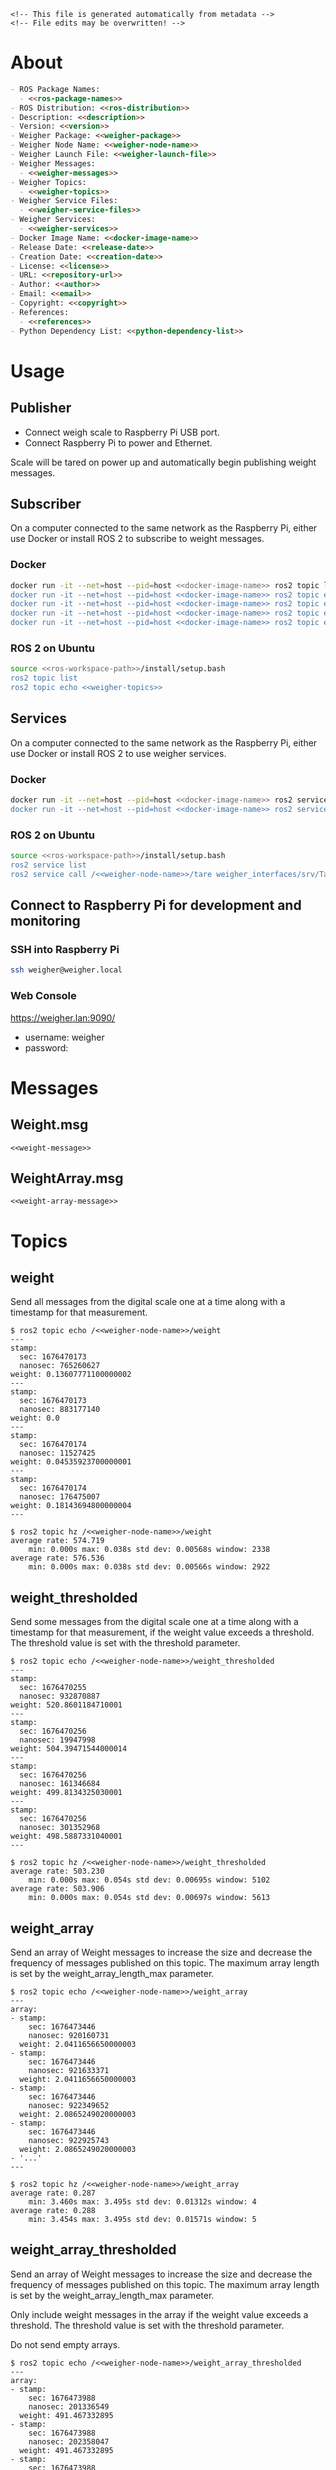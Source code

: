 #+EXPORT_FILE_NAME: ../README.md
#+OPTIONS: toc:1 |:t ^:nil tags:nil

# Place warning at the top of the exported file
#+BEGIN_EXAMPLE
<!-- This file is generated automatically from metadata -->
<!-- File edits may be overwritten! -->
#+END_EXAMPLE

* Project Specific Variables                                       :noexport:

#+NAME: ros-package-names
#+BEGIN_SRC text :exports none :noweb yes
glass_to_glass
glass_to_glass_interfaces
#+END_SRC

#+NAME: repository-name
#+BEGIN_SRC text :exports none :noweb yes
glass_to_glass_ros
#+END_SRC

#+NAME: version
#+BEGIN_SRC text :exports none :noweb yes
1.0.0
#+END_SRC

#+NAME: description
#+BEGIN_SRC text :exports none :noweb yes
ROS 2 packages to measure glass to glass latency.
#+END_SRC

#+NAME: ros-distribution
#+BEGIN_SRC text :exports none :noweb yes
humble
#+END_SRC

# Place multiple python packages on one line separated by spaces
#+NAME: python-dependency-list
#+BEGIN_SRC text :exports none :noweb yes
loadstar_sensors_interface
#+END_SRC

# Place multiple apt packages on one line separated by spaces
#+NAME: pi-apt-dependency-list
#+BEGIN_SRC text :exports none :noweb yes
python3-filelock python3-docker python3-click
#+END_SRC

#+NAME: references
#+BEGIN_SRC text :exports none :noweb yes
https://github.com/janelia-pypi/loadstar_sensors_interface_python
#+END_SRC

#+NAME: creation-date
#+BEGIN_SRC text :exports none :noweb yes
2023-6-28
#+END_SRC

#+NAME: weigher-package
#+BEGIN_SRC text :exports none :noweb yes
weigher
#+END_SRC

#+NAME: weigher-node-name
#+BEGIN_SRC text :exports none :noweb yes
weigher
#+END_SRC

#+NAME: weigher-executable
#+BEGIN_SRC text :exports none :noweb yes
weigher
#+END_SRC

#+NAME: weigher-launch-file
#+BEGIN_SRC text :exports none :noweb yes
weigher_launch.py
#+END_SRC

#+NAME: weigher-messages
#+BEGIN_SRC text :exports none :noweb yes
Weight.msg
WeightArray.msg
#+END_SRC

#+NAME: weight-message
#+BEGIN_SRC text :exports none :noweb yes
# This file is generated automatically from metadata
# File edits may be overwritten!

# Single weight reading.
builtin_interfaces/Time stamp
float64 weight # Measurement of the Weight in grams.
#+END_SRC

#+NAME: weight-array-message
#+BEGIN_SRC text :exports none :noweb yes
# This file is generated automatically from metadata
# File edits may be overwritten!

# Multiple weight readings.
Weight[] array
#+END_SRC

#+NAME: weigher-topics
#+BEGIN_SRC text :exports none :noweb yes
/<<weigher-node-name>>/weight
/<<weigher-node-name>>/weight_thresholded
/<<weigher-node-name>>/weight_array
/<<weigher-node-name>>/weight_array_thresholded
#+END_SRC

#+NAME: weigher-service-files
#+BEGIN_SRC text :exports none :noweb yes
Tare.srv
#+END_SRC

#+NAME: tare-service-file
#+BEGIN_SRC text :exports none :noweb yes
# This file is generated automatically from metadata
# File edits may be overwritten!

---
builtin_interfaces/Time stamp
bool success
#+END_SRC

#+NAME: weigher-services
#+BEGIN_SRC text :exports none :noweb yes
/<<weigher-node-name>>/tare
#+END_SRC

#+NAME: docker-image-name
#+BEGIN_SRC text :exports none :noweb yes
weigher:<<ros-distribution>>
#+END_SRC

* General and Derived Variables                                    :noexport:

#+NAME: release-month-day
#+BEGIN_SRC emacs-lisp :exports none :noweb yes
(format-time-string "%m-%d")
#+END_SRC

#+NAME: release-year
#+BEGIN_SRC emacs-lisp :exports none :noweb ye
(format-time-string "%Y")
#+END_SRC

#+NAME: release-date
#+BEGIN_SRC text :exports none :noweb yes
<<release-year()>>-<<release-month-day()>>
#+END_SRC

#+NAME: license
#+BEGIN_SRC text :exports none :noweb yes
BSD-3-Clause
#+END_SRC

#+NAME: guix-license
#+BEGIN_SRC text :exports none :noweb yes
license:bsd-3
#+END_SRC

#+NAME: license-files
#+BEGIN_SRC text :exports none :noweb yes
LICENSE
#+END_SRC

#+NAME: repository-organization
#+BEGIN_SRC text :exports none :noweb yes
RatCity-Habitat
#+END_SRC

#+NAME: forge
#+BEGIN_SRC text :exports none :noweb yes
github.com
#+END_SRC

#+NAME: repository-url
#+BEGIN_SRC text :exports none :noweb yes
https://<<forge>>/<<repository-organization>>/<<repository-name>>
#+END_SRC

#+NAME: git-clone-url-ssh
#+BEGIN_SRC text :exports none :noweb yes
git@<<forge>>:<<repository-organization>>/<<repository-name>>.git
#+END_SRC

#+NAME: git-clone-url-https
#+BEGIN_SRC text :exports none :noweb yes
<<repository-url>>.git
#+END_SRC

#+NAME: author-given-name
#+BEGIN_SRC text :exports none :noweb yes
Peter
#+END_SRC

#+NAME: author-family-name
#+BEGIN_SRC text :exports none :noweb yes
Polidoro
#+END_SRC

#+NAME: author
#+BEGIN_SRC text :exports none :noweb yes
<<author-given-name>> <<author-family-name>>
#+END_SRC

#+NAME: email
#+BEGIN_SRC text :exports none :noweb yes
peter@polidoro.io
#+END_SRC

#+NAME: affiliation
#+BEGIN_SRC text :exports none :noweb yes
Howard Hughes Medical Institute
#+END_SRC

#+NAME: copyright
#+BEGIN_SRC text :exports none :noweb yes
<<release-year()>> <<affiliation>>
#+END_SRC

#+NAME: programming-language
#+BEGIN_SRC text :exports none :noweb yes
Python 3
#+END_SRC

#+NAME: ros-workspace-path
#+BEGIN_SRC text :exports none :noweb yes
~/ros2_ws
#+END_SRC

#+NAME: virtualenv-path
#+BEGIN_SRC text :exports none :noweb yes
.venv
#+END_SRC

* About

#+BEGIN_SRC markdown :noweb yes
- ROS Package Names:
  - <<ros-package-names>>
- ROS Distribution: <<ros-distribution>>
- Description: <<description>>
- Version: <<version>>
- Weigher Package: <<weigher-package>>
- Weigher Node Name: <<weigher-node-name>>
- Weigher Launch File: <<weigher-launch-file>>
- Weigher Messages:
  - <<weigher-messages>>
- Weigher Topics:
  - <<weigher-topics>>
- Weigher Service Files:
  - <<weigher-service-files>>
- Weigher Services:
  - <<weigher-services>>
- Docker Image Name: <<docker-image-name>>
- Release Date: <<release-date>>
- Creation Date: <<creation-date>>
- License: <<license>>
- URL: <<repository-url>>
- Author: <<author>>
- Email: <<email>>
- Copyright: <<copyright>>
- References:
  - <<references>>
- Python Dependency List: <<python-dependency-list>>
#+END_SRC

* Usage

** Publisher

- Connect weigh scale to Raspberry Pi USB port.
- Connect Raspberry Pi to power and Ethernet.

Scale will be tared on power up and automatically begin publishing weight messages.

** Subscriber

On a computer connected to the same network as the Raspberry Pi, either use
Docker or install ROS 2 to subscribe to weight messages.

*** Docker

#+BEGIN_SRC sh :noweb yes
docker run -it --net=host --pid=host <<docker-image-name>> ros2 topic list
docker run -it --net=host --pid=host <<docker-image-name>> ros2 topic echo /<<weigher-node-name>>/weight
docker run -it --net=host --pid=host <<docker-image-name>> ros2 topic echo /<<weigher-node-name>>/weight_thresholded
docker run -it --net=host --pid=host <<docker-image-name>> ros2 topic echo /<<weigher-node-name>>/weight_array
docker run -it --net=host --pid=host <<docker-image-name>> ros2 topic echo /<<weigher-node-name>>/weight_array_thresholded
#+END_SRC

*** ROS 2 on Ubuntu

#+BEGIN_SRC sh :noweb yes
source <<ros-workspace-path>>/install/setup.bash
ros2 topic list
ros2 topic echo <<weigher-topics>>
#+END_SRC

** Services

On a computer connected to the same network as the Raspberry Pi, either use
Docker or install ROS 2 to use weigher services.

*** Docker

#+BEGIN_SRC sh :noweb yes
docker run -it --net=host --pid=host <<docker-image-name>> ros2 service list
docker run -it --net=host --pid=host <<docker-image-name>> ros2 service call /<<weigher-node-name>>/tare weigher_interfaces/srv/Tare
#+END_SRC

*** ROS 2 on Ubuntu

#+BEGIN_SRC sh :noweb yes
source <<ros-workspace-path>>/install/setup.bash
ros2 service list
ros2 service call /<<weigher-node-name>>/tare weigher_interfaces/srv/Tare
#+END_SRC

** Connect to Raspberry Pi for development and monitoring

*** SSH into Raspberry Pi

#+BEGIN_SRC sh :noweb yes
ssh weigher@weigher.local
#+END_SRC

*** Web Console

[[https://weigher.lan:9090/]]

- username: weigher
- password:

* Messages

** Weight.msg

#+BEGIN_SRC text :noweb yes
<<weight-message>>
#+END_SRC

** WeightArray.msg

#+BEGIN_SRC text :noweb yes
<<weight-array-message>>
#+END_SRC

* Topics

** weight

Send all messages from the digital scale one at a time along with a timestamp
for that measurement.

#+BEGIN_SRC text :noweb yes
$ ros2 topic echo /<<weigher-node-name>>/weight
---
stamp:
  sec: 1676470173
  nanosec: 765260627
weight: 0.13607771100000002
---
stamp:
  sec: 1676470173
  nanosec: 883177140
weight: 0.0
---
stamp:
  sec: 1676470174
  nanosec: 11527425
weight: 0.04535923700000001
---
stamp:
  sec: 1676470174
  nanosec: 176475007
weight: 0.18143694800000004
---
#+END_SRC

#+BEGIN_SRC text :noweb yes
$ ros2 topic hz /<<weigher-node-name>>/weight
average rate: 574.719
	min: 0.000s max: 0.038s std dev: 0.00568s window: 2338
average rate: 576.536
	min: 0.000s max: 0.038s std dev: 0.00566s window: 2922
#+END_SRC

** weight_thresholded

Send some messages from the digital scale one at a time along with a timestamp
for that measurement, if the weight value exceeds a threshold. The threshold
value is set with the threshold parameter.

#+BEGIN_SRC text :noweb yes
$ ros2 topic echo /<<weigher-node-name>>/weight_thresholded
---
stamp:
  sec: 1676470255
  nanosec: 932870887
weight: 520.8601184710001
---
stamp:
  sec: 1676470256
  nanosec: 19947998
weight: 504.39471544000014
---
stamp:
  sec: 1676470256
  nanosec: 161346684
weight: 499.8134325030001
---
stamp:
  sec: 1676470256
  nanosec: 301352968
weight: 498.5887331040001
---
#+END_SRC

#+BEGIN_SRC text :noweb yes
$ ros2 topic hz /<<weigher-node-name>>/weight_thresholded
average rate: 503.230
	min: 0.000s max: 0.054s std dev: 0.00695s window: 5102
average rate: 503.906
	min: 0.000s max: 0.054s std dev: 0.00697s window: 5613
#+END_SRC

** weight_array

Send an array of Weight messages to increase the size and decrease the frequency
of messages published on this topic. The maximum array length is set by the
weight_array_length_max parameter.

#+BEGIN_SRC text :noweb yes
$ ros2 topic echo /<<weigher-node-name>>/weight_array
---
array:
- stamp:
    sec: 1676473446
    nanosec: 920160731
  weight: 2.0411656650000003
- stamp:
    sec: 1676473446
    nanosec: 921633371
  weight: 2.0411656650000003
- stamp:
    sec: 1676473446
    nanosec: 922349652
  weight: 2.0865249020000003
- stamp:
    sec: 1676473446
    nanosec: 922925743
  weight: 2.0865249020000003
- '...'
---
#+END_SRC

#+BEGIN_SRC text :noweb yes
$ ros2 topic hz /<<weigher-node-name>>/weight_array
average rate: 0.287
	min: 3.460s max: 3.495s std dev: 0.01312s window: 4
average rate: 0.288
	min: 3.454s max: 3.495s std dev: 0.01571s window: 5
#+END_SRC

** weight_array_thresholded

Send an array of Weight messages to increase the size and decrease the frequency
of messages published on this topic. The maximum array length is set by the
weight_array_length_max parameter.

Only include weight messages in the array if the weight value exceeds a
threshold. The threshold value is set with the threshold parameter.

Do not send empty arrays.

#+BEGIN_SRC text :noweb yes
$ ros2 topic echo /<<weigher-node-name>>/weight_array_thresholded
---
array:
- stamp:
    sec: 1676473988
    nanosec: 201336549
  weight: 491.467332895
- stamp:
    sec: 1676473988
    nanosec: 202358047
  weight: 491.467332895
- stamp:
    sec: 1676473988
    nanosec: 203483274
  weight: 491.467332895
- stamp:
    sec: 1676473988
    nanosec: 204520182
  weight: 491.467332895
- '...'
---
#+END_SRC

#+BEGIN_SRC text :noweb yes
$ ros2 topic hz /<<weigher-node-name>>/weight_array_thresholded
average rate: 0.251
	min: 3.933s max: 4.048s std dev: 0.04806s window: 4
average rate: 0.251
	min: 3.933s max: 4.048s std dev: 0.04406s window: 5
#+END_SRC

* Service Files

** Tare.srv

#+BEGIN_SRC text :noweb yes
<<tare-service-file>>
#+END_SRC

* Services

** tare

#+BEGIN_SRC text :noweb yes
$ ros2 service call /weigher/tare weigher_interfaces/srv/Tare
requester: making request: weigher_interfaces.srv.Tare_Request()

response:
weigher_interfaces.srv.Tare_Response(stamp=builtin_interfaces.msg.Time(sec=1676492636, nanosec=617772030), success=True)
#+END_SRC

* Setup

** Subscriber

*** Docker

**** Install Docker

   [[https://docs.docker.com/engine/install/ubuntu/#install-using-the-repository]]

**** Clone this repository

#+BEGIN_SRC sh :noweb yes
git clone <<git-clone-url-https>>
#+END_SRC

**** Make Docker image

#+BEGIN_SRC sh :noweb yes
cd <<repository-name>>
docker build -f .metadata/docker/Dockerfile -t <<docker-image-name>> .
# or
make -f .metadata/Makefile docker-image
#+END_SRC

*** ROS 2 on Ubuntu

**** Install ROS 2

#+BEGIN_SRC text :noweb yes
https://docs.ros.org/en/<<ros-distribution>>/Installation/Ubuntu-Install-Debians.html
#+END_SRC

**** Create ROS 2 Workspace and clone this repository

#+BEGIN_SRC sh :noweb yes
mkdir -p <<ros-workspace-path>>/src && \
cd <<ros-workspace-path>>/src && \
git clone <<git-clone-url-https>>
#+END_SRC

**** Setup Python virtualenv

#+BEGIN_SRC sh :noweb yes
sudo apt install python3-venv
cd <<ros-workspace-path>>
make -f src/<<repository-name>>/.metadata/Makefile virtualenv
#+END_SRC

**** Build ROS packages

***** Source the ROS underlay and activate the Python virtualenv and build ROS packages

#+BEGIN_SRC sh :noweb yes
# build may finish with stderr warnings about deprecated setup.py install
# if using Python 3.10 or higher
cd <<ros-workspace-path>> && \
make -f src/<<repository-name>>/.metadata/Makefile ros-build
#+END_SRC

** Publisher

*** Raspberry Pi

**** Setup Raspberry Pi

[[https://github.com/janelia-experimental-technology/raspberrypi_setup]]

- username: weigher
- hostname: weigher

**** SSH into Raspberry Pi

#+BEGIN_SRC sh :noweb yes
ssh weigher@weigher.local
#+END_SRC

**** Web Console

[[https://weigher.lan:9090/]]

**** Clone Repository

#+BEGIN_SRC sh :noweb yes
cd ~ && \
git clone <<git-clone-url-ssh>>
#+END_SRC

**** Add deploy ssh key to Github Repository

#+BEGIN_SRC sh :noweb yes
cat .ssh/id_ed25519.pub
#+END_SRC

**** Install make for metadata commands

#+BEGIN_SRC sh :noweb yes
sudo apt install make
#+END_SRC

**** Docker image

#+BEGIN_SRC sh :noweb yes
cd ~/<<repository-name>> && \
make -f .metadata/Makefile docker-image
#+END_SRC

**** Pi Setup

#+BEGIN_SRC sh :noweb yes
cd ~/<<repository-name>> && \
make -f .metadata/Makefile pi-setup
sudo reboot
#+END_SRC

**** Check docker and systemd service

#+BEGIN_SRC sh :noweb yes
systemctl status docker
systemctl status weigher-attached@00.service
systemd-analyze plot > boot_analysis.svg
docker container list
#+END_SRC

* Development

** Docker

*** Run Docker container

#+BEGIN_SRC sh :noweb yes
make -f .metadata/Makefile docker-container
#+END_SRC

*** Run Docker container with serial port access

#+BEGIN_SRC sh :noweb yes
make -f .metadata/Makefile docker-container-port
#+END_SRC

*** Run Docker container and start publishing weight messages

#+BEGIN_SRC sh :noweb yes
make -f .metadata/Makefile docker-publish-weight
#+END_SRC

*** Run Docker container and echo weight messages

#+BEGIN_SRC sh :noweb yes
make -f .metadata/Makefile docker-echo-weight-array
make -f .metadata/Makefile docker-echo-weight-array-thresholded
#+END_SRC

*** Run Docker container and tare scale

#+BEGIN_SRC sh :noweb yes
make -f .metadata/Makefile docker-tare
#+END_SRC

*** Stop all Docker containers

#+BEGIN_SRC sh :noweb yes
docker stop $(docker ps -aq)
#+END_SRC

*** Find running container Name

#+BEGIN_SRC sh :noweb yes
docker ps
#+END_SRC

*** Run bash commands in running container

#+BEGIN_SRC sh :noweb yes
docker exec -it container-name bash
#+END_SRC

** Ubuntu

*** Build

***** Source the ROS underlay and activate the Python virtualenv and build ROS packages

#+BEGIN_SRC sh :noweb yes
# build may finish with stderr warnings about deprecated setup.py install
# if using Python 3.10 or higher
cd <<ros-workspace-path>> && \
make -f src/<<repository-name>>/.metadata/Makefile ros-build
#+END_SRC

*** Run

**** Source the ROS underlay and overlay and activate Python virtualenv and run the weigher node

***** Launch file

#+BEGIN_SRC sh :noweb yes
source <<ros-workspace-path>>/src/<<repository-name>>/.metadata/setup.bash && \
source <<ros-workspace-path>>/install/setup.bash && \
ros2 launch <<weigher-package>> <<weigher-launch-file>>
#+END_SRC

***** ROS Run

#+BEGIN_SRC sh :noweb yes
source <<ros-workspace-path>>/src/<<repository-name>>/.metadata/setup.bash && \
source <<ros-workspace-path>>/install/setup.bash && \
ros2 run <<weigher-package>> <<weigher-executable>>
#+END_SRC

**** Echo the weigher topics

#+BEGIN_SRC sh :noweb yes
# Open a new termial
source <<ros-workspace-path>>/install/setup.bash
ros2 topic echo <<weigher-topics>>
#+END_SRC

** Raspberry Pi

*** Update

#+BEGIN_SRC sh :noweb yes
cd ~/weigher_ros
git pull
make -f .metadata/Makefile docker-image
make -f .metadata/Makefile pi-setup
sudo reboot
#+END_SRC

** Metadata

*** Install Guix

[[https://guix.gnu.org/manual/en/html_node/Binary-Installation.html][Install Guix]]

*** Clone Repository

#+BEGIN_SRC sh :noweb yes
git clone <<git-clone-url-ssh>>
#+END_SRC

*** Edit metadata.org

#+BEGIN_SRC sh :noweb yes
make -f .metadata/Makefile metadata-edits
#+END_SRC

*** Tangle metadata.org

#+BEGIN_SRC sh :noweb yes
make -f .metadata/Makefile metadata
#+END_SRC

* Tangled Files                                                    :noexport:

#+BEGIN_SRC scheme :tangle guix/channels.scm :exports none :noweb yes
;; This file is generated automatically from metadata
;; File edits may be overwritten!
(list (channel
        (name 'guix)
        (url "https://git.savannah.gnu.org/git/guix.git")
        (branch "master")
        (commit
          "a3c6959de63c6dd91271ed5d1f15e0a7d75dee92")
        (introduction
          (make-channel-introduction
            "9edb3f66fd807b096b48283debdcddccfea34bad"
            (openpgp-fingerprint
              "BBB0 2DDF 2CEA F6A8 0D1D  E643 A2A0 6DF2 A33A 54FA")))))
#+END_SRC

#+BEGIN_SRC scheme :tangle guix/manifest.scm :exports none :noweb yes
;; This file is generated automatically from metadata
;; File edits may be overwritten!
(specifications->manifest
 '("coreutils"
   "make"
   "bash"
   "git"
   "python"
   "python-pip"
   "python-virtualenv"
   "emacs"
   "emacs-org"
   "emacs-ox-gfm"
   "imagemagick"
   "inkscape"))
#+END_SRC

#+BEGIN_SRC text :tangle .alias :exports none :noweb yes
# This file is generated automatically from metadata
# File edits may be overwritten!
alias ,make=make\ -f\ .metadata/Makefile
#+END_SRC

#+BEGIN_SRC text :tangle Makefile :exports none :noweb yes
# This file is generated automatically from metadata
# File edits may be overwritten!

MAKEFILE_PATH := $(abspath $(lastword $(MAKEFILE_LIST)))
MAKEFILE_DIR := $(notdir $(patsubst %/,%,$(dir $(MAKEFILE_PATH))))
GUIX-TIME-MACHINE = guix time-machine -C $(MAKEFILE_DIR)/guix/channels.scm
GUIX-SHELL = $(GUIX-TIME-MACHINE) -- shell -m $(MAKEFILE_DIR)/guix/manifest.scm
CONTAINER = --container --preserve='^DISPLAY$$' --preserve='^TERM$$'
GUIX-CONTAINER = $(GUIX-SHELL) $(CONTAINER)
VENV-SHELL = rm -rf <<virtualenv-path>> && mkdir <<virtualenv-path>> && python3 -m venv <<virtualenv-path>> && source <<virtualenv-path>>/bin/activate
DOCKER-IMAGE = docker build -f $(MAKEFILE_DIR)/docker/Dockerfile -t <<docker-image-name>> .
DOCKER-IMAGE-DEBUG = docker build -f $(MAKEFILE_DIR)/docker/Dockerfile --no-cache --progress=plain -t <<docker-image-name>> .
DOCKER-CONTAINER = docker run -it --net=host --pid=host <<docker-image-name>>

.PHONY: guix-container
guix-container:
	$(GUIX-CONTAINER)

.PHONY: requirements.txt
requirements.txt:
	$(GUIX-CONTAINER) --network -- sh -c "$(VENV-SHELL) &&\
	pip install <<python-dependency-list>> &&\
	pip freeze --local > requirements.txt &&\
	deactivate &&\
	rm -rf <<virtualenv-path>>"

.PHONY: docker-image
docker-image:
	$(DOCKER-IMAGE)

.PHONY: docker-image-debug
docker-image-debug:
	$(DOCKER-IMAGE-DEBUG)

.PHONY: docker-container
docker-container:
	$(DOCKER-CONTAINER) bash

.PHONY: metadata-edits
metadata-edits:
	$(GUIX-CONTAINER) -- sh -c "emacs -q --no-site-file --no-site-lisp --no-splash -l $(MAKEFILE_DIR)/emacs/init.el --file $(MAKEFILE_DIR)/metadata.org"

.PHONY: metadata
metadata: requirements.txt
	$(GUIX-CONTAINER) -- sh -c "emacs --batch -Q  -l $(MAKEFILE_DIR)/emacs/init.el --eval '(process-org \"$(MAKEFILE_DIR)/metadata.org\")'"

.PHONY: virtualenv
virtualenv:
	rm -rf <<virtualenv-path>>;\
	python3 -m venv <<virtualenv-path>>;\
	touch <<virtualenv-path>>/COLCON_IGNORE;\
	source <<virtualenv-path>>/bin/activate;\
	pip install -r src/<<repository-name>>/requirements.txt

.PHONY: ros-build
ros-build:
	source src/<<repository-name>>/.metadata/setup.bash;\
	colcon build --symlink-install

.PHONY: pi-apt-dependencies
pi-apt-dependencies:
	sudo apt install -y <<pi-apt-dependency-list>>;\

.PHONY: pi-setup
pi-setup: pi-apt-dependencies
	python3 .metadata/pi/pi_setup.py install;\
	sudo chmod +x /usr/local/bin/find_device_then_run.py;\

PORT = /dev/ttyUSB0
DOCKER-CONTAINER-PORT = docker run -it --net=host --pid=host --device=$(PORT) <<docker-image-name>>

.PHONY: docker-container-port
docker-container-port:
	$(DOCKER-CONTAINER-PORT) bash

.PHONY: docker-publish-weight
docker-publish-weight:
	$(DOCKER-CONTAINER-PORT) ros2 launch <<weigher-package>> <<weigher-launch-file>>

.PHONY: docker-echo-weight-array
docker-echo-weight-array:
	$(DOCKER-CONTAINER) ros2 topic echo /<<weigher-node-name>>/weight_array

.PHONY: docker-echo-weight-array-thresholded
docker-echo-weight-array-thresholded:
	$(DOCKER-CONTAINER) ros2 topic echo /<<weigher-node-name>>/weight_array_thresholded

.PHONY: docker-tare
docker-tare:
	$(DOCKER-CONTAINER) ros2 service call /<<weigher-node-name>>/tare weigher_interfaces/srv/Tare
#+END_SRC

#+BEGIN_SRC scheme :tangle emacs/init.el :exports none :noweb yes
;; This file is generated automatically from metadata
;; File edits may be overwritten!
(require 'org)
(require 'ox-org)

(eval-after-load "org"
  '(require 'ox-gfm nil t))

(setq make-backup-files nil)
(setq org-confirm-babel-evaluate nil)

(setq python-indent-guess-indent-offset t)
(setq python-indent-guess-indent-offset-verbose nil)

(defun tangle-org (org-file)
  "Tangle org file"
  (unless (string= "org" (file-name-extension org-file))
    (error "INFILE must be an org file."))
  (org-babel-tangle-file org-file))

(defun export-org-to-markdown (org-file)
  "Export org file to gfm file"
  (unless (string= "org" (file-name-extension org-file))
    (error "INFILE must be an org file."))
  (let ((org-file-buffer (find-file-noselect org-file)))
    (with-current-buffer org-file-buffer
      (org-open-file (org-gfm-export-to-markdown)))))

(defun process-org (org-file)
  "Tangle and export org file"
  (progn (tangle-org org-file)
         (export-org-to-markdown org-file)))


(setq enable-local-variables nil)
(setq tangle-external-files t)
#+END_SRC

#+BEGIN_SRC text :tangle setup.bash :exports none :noweb yes
# This file is generated automatically from metadata
# File edits may be overwritten!
cd <<ros-workspace-path>>
source /opt/ros/<<ros-distribution>>/setup.bash
source <<virtualenv-path>>/bin/activate
cd <<virtualenv-path>>/lib/*/site-packages
export PYTHONPATH="${PYTHONPATH}:$(pwd)"
cd <<ros-workspace-path>>
#+END_SRC

#+BEGIN_SRC scheme :tangle docker/Dockerfile :exports none :noweb yes
ARG FROM_IMAGE=ros:<<ros-distribution>>
ARG OVERLAY_WS=/opt/ros/overlay_ws

# multi-stage for caching
FROM $FROM_IMAGE AS cacher

# copy overlay source
ARG OVERLAY_WS
WORKDIR $OVERLAY_WS/src
COPY . .

# copy manifests for caching
WORKDIR /opt
RUN mkdir -p /tmp/opt && \
    find ./ -name "package.xml" | \
      xargs cp --parents -t /tmp/opt && \
    find ./ -name "COLCON_IGNORE" | \
      xargs cp --parents -t /tmp/opt || true

# multi-stage for building
FROM $FROM_IMAGE AS builder

# install overlay dependencies
ARG OVERLAY_WS
WORKDIR $OVERLAY_WS
COPY --from=cacher /tmp/$OVERLAY_WS/src ./src
RUN . /opt/ros/$ROS_DISTRO/setup.sh && \
    apt-get update && \
    apt-get install -y \
        python3-pip && \
    rosdep install -y \
      --from-paths \
        src \
      --ignore-src \
      -r \
    && rm -rf /var/lib/apt/lists/*

# build overlay source
COPY --from=cacher $OVERLAY_WS/src ./src

# install package dependencies
RUN find ./ -name "requirements.txt" | \
      xargs -I '{}' pip3 install -r '{}'

RUN . /opt/ros/$ROS_DISTRO/setup.sh && \
    colcon build

# source entrypoint setup
ENV OVERLAY_WS $OVERLAY_WS
RUN sed --in-place --expression \
      '$isource "$OVERLAY_WS/install/setup.bash"' \
      /ros_entrypoint.sh
#+END_SRC

#+BEGIN_SRC text :tangle COLCON_IGNORE :exports none :noweb yes
#+END_SRC

#+BEGIN_SRC python :tangle pi/pi_setup.py :exports none :noweb yes
# This file is generated automatically from metadata
# File edits may be overwritten!

import os
import click
import subprocess
from pathlib import Path

class PiSetup(object):

    def __init__(self,dry_run,*args,**kwargs):
        self.dry_run = dry_run
        self.root_name = '.metadata/pi/root'
        self.path = Path(self.root_name)

    def _output(self,args):
        print(" ".join(args))
        if not self.dry_run:
            subprocess.run(args)

    def for_every_file(self,cmd_prefix,include_rel_path):
        for child in self.path.rglob('*'):
            if child.is_file():
                cmd = []
                cmd.extend(cmd_prefix)
                if include_rel_path:
                    cmd.append(str(child))
                abs_path = '/' / child.relative_to(self.root_name)
                cmd.append(str(abs_path))
                self._output(cmd)

    def install(self):
        self.for_every_file(['sudo', 'cp'],include_rel_path=True)

    def uninstall(self):
        self.for_every_file(['sudo', 'rm'],include_rel_path=False)

@click.group()
@click.option('-d','--dry-run', is_flag=True)
@click.pass_context
def cli(ctx,dry_run):
    if dry_run:
        click.echo('Dry Run')

    pi_setup = PiSetup(dry_run)

    ctx.ensure_object(dict)
    ctx.obj['PI_SETUP'] = pi_setup

@cli.command()
@click.pass_context
def install(ctx):
    click.echo('Installing')
    ctx.obj['PI_SETUP'].install()

@cli.command()
@click.pass_context
def uninstall(ctx):
    click.echo('Uninstalling')
    ctx.obj['PI_SETUP'].uninstall()

# -----------------------------------------------------------------------------------------
if __name__ == '__main__':
    cli(obj={})
#+END_SRC

#+HEADER: :tangle (if tangle-external-files "pi/root/etc/systemd/system/weigher-attached@.service" "no")
#+BEGIN_SRC text :exports none :noweb yes
[Unit]
Description=Weigher attached
After=docker.service

[Service]
User=weigher
Group=weigher
WorkingDirectory=~
Environment=PYTHONUNBUFFERED=1
ExecStart=/usr/local/bin/find_device_then_run.py
#+END_SRC

#+HEADER: :tangle (if tangle-external-files "pi/root/etc/udev/rules.d/50-ft232.rules" "no")
#+BEGIN_SRC text :exports none :noweb yes
# Original FT232/FT245 VID:PID
ATTRS{idVendor}=="0403", ATTRS{idProduct}=="6001", MODE="0666", ENV{ID_MM_DEVICE_IGNORE}="1", ENV{ID_MM_PORT_IGNORE}="1"
#+END_SRC

#+HEADER: :tangle (if tangle-external-files "pi/root/etc/udev/rules.d/99-weigher.rules" "no")
#+BEGIN_SRC text :exports none :noweb yes
KERNEL=="ttyUSB*", TAG+="systemd", ENV{SYSTEMD_WANTS}="weigher-attached@00.service"
#+END_SRC

#+HEADER: :tangle (if tangle-external-files "pi/root/usr/local/bin/find_device_then_run.py" "no")
#+BEGIN_SRC python :exports none :noweb yes
#!/usr/bin/env python3

# This file is generated automatically from metadata
# File edits may be overwritten!

import os
import click
import docker
from pathlib import Path
import filelock

lock_path = 'docker_controller.lock'
lock = filelock.FileLock(lock_path, timeout=1)

class DockerController(object):

    def __init__(self,dry_run,*args,**kwargs):
        self.dry_run = dry_run
        self.client = docker.from_env()

    def _run(self,**kwargs):
        if not self.dry_run:
            self.client.containers.run(**kwargs)
        else:
            for key,value in kwargs.items():
                print('docker run')
                print(key,value)

    def stop_all(self):
        for container in self.client.containers.list():
            if not self.dry_run:
                container.stop()
            else:
                print('docker stop {0}'.format(container.name))

    def run(self):
        image = '<<docker-image-name>>'
        command = ['ros2','launch','<<weigher-package>>','<<weigher-launch-file>>']
        detach = True
        devs = sorted(Path('/dev').glob('ttyUSB*'))
        devices = ['{0}:{0}'.format(dev) for dev in devs]
        network_mode = 'host'
        pid_mode = 'host'
        restart_policy = {'Name':'on-failure', "MaximumRetryCount": 5}
        volumes = {'/dev':{'bind':'/dev'}}
        self._run(image=image,
                  command=command,
                  detach=detach,
                  devices=devices,
                  network_mode=network_mode,
                  pid_mode=pid_mode,
                  restart_policy=restart_policy,
                  volumes=volumes)

@click.command()
@click.option('-d','--dry-run', is_flag=True)
def cli(dry_run):
    try:
        with lock.acquire(timeout=1):
            if dry_run:
                print('Dry Run')
            docker_controller = DockerController(dry_run)
            docker_controller.stop_all()
            docker_controller.run()
    except filelock.Timeout:
        print('Another instance of find_device_then_run currently holds the lock')

# -----------------------------------------------------------------------------------------
if __name__ == '__main__':
    cli()
#+END_SRC

#+HEADER: :tangle (if tangle-external-files "../AUTHORS" "no")
#+BEGIN_SRC text :exports none :noweb yes
<<author>>
#+END_SRC

#+HEADER: :tangle (if tangle-external-files "../codemeta.json" "no")
#+BEGIN_SRC js :exports none :noweb yes
{
    "@context": "https://doi.org/10.5063/schema/codemeta-2.0",
    "@type": "SoftwareSourceCode",
    "license": "https://spdx.org/licenses/<<license>>",
    "codeRepository": "<<repository-url>>",
    "dateCreated": "<<creation-date>>",
    "dateModified": "<<release-date>>",
    "name": "<<repository-name>>",
    "version": "<<version>>",
    "description": "<<description>>",
    "programmingLanguage": [
        "<<programming-language>>"
    ],
    "author": [
        {
            "@type": "Person",
            "givenName": "<<author-given-name>>",
            "familyName": "<<author-family-name>>",
            "email": "<<email>>",
            "affiliation": {
                "@type": "Organization",
                "name": "<<affiliation>>"
            }
        }
    ]
}
#+END_SRC

#+HEADER: :tangle (if tangle-external-files "../weigher_interfaces/msg/Weight.msg" "no")
#+BEGIN_SRC text :exports none :noweb yes
<<weight-message>>
#+END_SRC

#+HEADER: :tangle (if tangle-external-files "../weigher_interfaces/msg/WeightArray.msg" "no")
#+BEGIN_SRC text :exports none :noweb yes
<<weight-array-message>>
#+END_SRC

#+HEADER: :tangle (if tangle-external-files "../weigher_interfaces/srv/Tare.srv")
#+BEGIN_SRC text :exports none :noweb yes
<<tare-service-file>>
#+END_SRC

#+NAME: license-text
#+BEGIN_SRC text :exports none :noweb yes
Janelia Open-Source Software (3-clause BSD License)

Copyright <<copyright>>

Redistribution and use in source and binary forms, with or without modification,
are permitted provided that the following conditions are met:

1. Redistributions of source code must retain the above copyright notice, this
list of conditions and the following disclaimer.

2. Redistributions in binary form must reproduce the above copyright notice,
this list of conditions and the following disclaimer in the documentation and/or
other materials provided with the distribution.

3. Neither the name of the copyright holder nor the names of its contributors
may be used to endorse or promote products derived from this software without
specific prior written permission.

THIS SOFTWARE IS PROVIDED BY THE COPYRIGHT HOLDERS AND CONTRIBUTORS "AS IS" AND
ANY EXPRESS OR IMPLIED WARRANTIES, INCLUDING, BUT NOT LIMITED TO, THE IMPLIED
WARRANTIES OF MERCHANTABILITY AND FITNESS FOR A PARTICULAR PURPOSE ARE
DISCLAIMED. IN NO EVENT SHALL THE COPYRIGHT HOLDER OR CONTRIBUTORS BE LIABLE FOR
ANY DIRECT, INDIRECT, INCIDENTAL, SPECIAL, EXEMPLARY, OR CONSEQUENTIAL DAMAGES
(INCLUDING, BUT NOT LIMITED TO, PROCUREMENT OF SUBSTITUTE GOODS OR SERVICES;
LOSS OF USE, DATA, OR PROFITS; OR BUSINESS INTERRUPTION) HOWEVER CAUSED AND ON
ANY THEORY OF LIABILITY, WHETHER IN CONTRACT, STRICT LIABILITY, OR TORT
(INCLUDING NEGLIGENCE OR OTHERWISE) ARISING IN ANY WAY OUT OF THE USE OF THIS
SOFTWARE, EVEN IF ADVISED OF THE POSSIBILITY OF SUCH DAMAGE.
#+END_SRC

#+BEGIN_SRC text :tangle LICENSE :exports none :noweb yes
<<license-text>>
#+END_SRC

#+HEADER: :tangle (if tangle-external-files "../LICENSE" "no")
#+BEGIN_SRC text :exports none :noweb yes
<<license-text>>
#+END_SRC

;; Local Variables:
;; eval: (setq after-save-hook nil)
;; eval: (setq org-confirm-babel-evaluate nil)
;; eval: (setq tangle-external-files nil)
;; eval: (setq python-package-dir "")
;; End:
